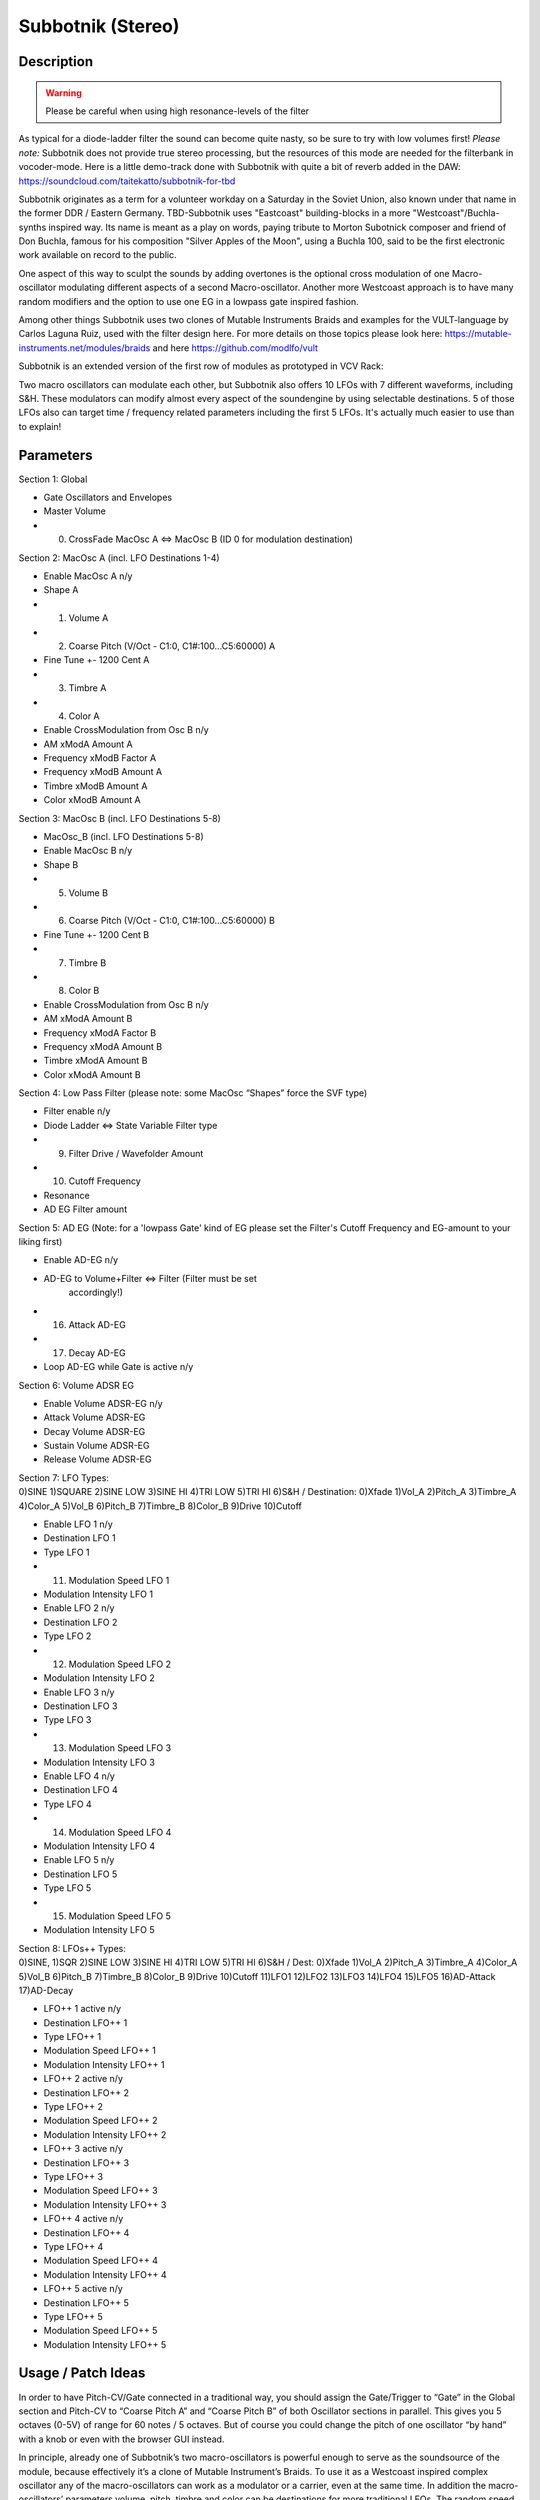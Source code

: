 ******************
Subbotnik (Stereo)
******************


**Description**
~~~~~~~~~~~~~~~

.. warning:: 
  Please be careful when using high resonance-levels of the filter


As typical for a diode-ladder filter the sound can become quite nasty,
so be sure to try with low volumes first! *Please note:* Subbotnik
does not provide true stereo processing, but the resources of this
mode are needed for the filterbank in vocoder-mode.
Here is a little demo-track done with Subbotnik with quite a bit of
reverb added in the DAW:
https://soundcloud.com/taitekatto/subbotnik-for-tbd

Subbotnik originates as a term for a volunteer workday on a Saturday in
the Soviet Union, also known under that name in the former DDR / Eastern
Germany. TBD-Subbotnik uses "Eastcoast" building-blocks in a more
"Westcoast"/Buchla-synths inspired way. Its name is meant as a play on
words, paying tribute to Morton Subotnick composer and friend of Don
Buchla, famous for his composition "Silver Apples of the Moon", using a
Buchla 100, said to be the first electronic work available on record to
the public.

One aspect of this way to sculpt the sounds by adding overtones is the
optional cross modulation of one Macro-oscillator modulating different
aspects of a second Macro-oscillator. Another more Westcoast approach is
to have many random modifiers and the option to use one EG in a lowpass
gate inspired fashion.

Among other things Subbotnik uses two clones of Mutable Instruments
Braids and examples for the VULT-language by Carlos Laguna Ruiz, used
with the filter design here. For more details on those topics please
look here: https://mutable-instruments.net/modules/braids and here
https://github.com/modlfo/vult

Subbotnik is an extended version of the first row of modules as
prototyped in VCV Rack:

.. image:: images/subtronik.png


Two macro oscillators can modulate each other, but Subbotnik also
offers 10 LFOs with 7 different waveforms, including S&H. These
modulators can modify almost every aspect of the soundengine by using
selectable destinations. 5 of those LFOs also can target time /
frequency related parameters including the first 5 LFOs. It's actually
much easier to use than to explain!

.. _parameters-9:

**Parameters**
~~~~~~~~~~~~~~

Section 1: Global

-  Gate Oscillators and Envelopes

-  Master Volume

-  (0) CrossFade MacOsc A <=> MacOsc B (ID 0 for modulation destination)

Section 2: MacOsc A (incl. LFO Destinations 1-4)

-  Enable MacOsc A n/y

-  Shape A

-  (1) Volume A

-  (2) Coarse Pitch (V/Oct - C1:0, C1#:100...C5:60000) A

-  Fine Tune +- 1200 Cent A

-  (3) Timbre A

-  (4) Color A

-  Enable CrossModulation from Osc B n/y

-  AM xModA Amount A

-  Frequency xModB Factor A

-  Frequency xModB Amount A

-  Timbre xModB Amount A

-  Color xModB Amount A

Section 3: MacOsc B (incl. LFO Destinations 5-8)

-  MacOsc_B (incl. LFO Destinations 5-8)

-  Enable MacOsc B n/y

-  Shape B

-  (5) Volume B

-  (6) Coarse Pitch (V/Oct - C1:0, C1#:100...C5:60000) B

-  Fine Tune +- 1200 Cent B

-  (7) Timbre B

-  (8) Color B

-  Enable CrossModulation from Osc B n/y

-  AM xModA Amount B

-  Frequency xModA Factor B

-  Frequency xModA Amount B

-  Timbre xModA Amount B

-  Color xModA Amount B

Section 4: Low Pass Filter (please note: some MacOsc “Shapes” force the
SVF type)

-  Filter enable n/y

-  Diode Ladder <=> State Variable Filter type

-  (9) Filter Drive / Wavefolder Amount

-  (10) Cutoff Frequency

-  Resonance

-  AD EG Filter amount

Section 5: AD EG (Note: for a 'lowpass Gate' kind of EG please set the
Filter's Cutoff Frequency and EG-amount to your liking first)

-  Enable AD-EG n/y

-  AD-EG to Volume+Filter <=> Filter (Filter must be set
      accordingly!)

-  (16) Attack AD-EG

-  (17) Decay AD-EG

-  Loop AD-EG while Gate is active n/y

Section 6: Volume ADSR EG

-  Enable Volume ADSR-EG n/y

-  Attack Volume ADSR-EG

-  Decay Volume ADSR-EG

-  Sustain Volume ADSR-EG

-  Release Volume ADSR-EG

| Section 7: LFO Types:
| 0)SINE 1)SQUARE 2)SINE LOW 3)SINE HI 4)TRI LOW 5)TRI HI 6)S&H /
  Destination: 0)Xfade 1)Vol_A 2)Pitch_A 3)Timbre_A 4)Color_A 5)Vol_B
  6)Pitch_B 7)Timbre_B 8)Color_B 9)Drive 10)Cutoff

-  Enable LFO 1 n/y

-  Destination LFO 1

-  Type LFO 1

-  (11) Modulation Speed LFO 1

-  Modulation Intensity LFO 1

-  Enable LFO 2 n/y

-  Destination LFO 2

-  Type LFO 2

-  (12) Modulation Speed LFO 2

-  Modulation Intensity LFO 2

-  Enable LFO 3 n/y

-  Destination LFO 3

-  Type LFO 3

-  (13) Modulation Speed LFO 3

-  Modulation Intensity LFO 3

-  Enable LFO 4 n/y

-  Destination LFO 4

-  Type LFO 4

-  (14) Modulation Speed LFO 4

-  Modulation Intensity LFO 4

-  Enable LFO 5 n/y

-  Destination LFO 5

-  Type LFO 5

-  (15) Modulation Speed LFO 5

-  Modulation Intensity LFO 5

| Section 8: LFOs++ Types:
| 0)SINE, 1)SQR 2)SINE LOW 3)SINE HI 4)TRI LOW 5)TRI HI 6)S&H / Dest:
  0)Xfade 1)Vol_A 2)Pitch_A 3)Timbre_A 4)Color_A 5)Vol_B 6)Pitch_B
  7)Timbre_B 8)Color_B 9)Drive 10)Cutoff 11)LFO1 12)LFO2 13)LFO3 14)LFO4
  15)LFO5 16)AD-Attack 17)AD-Decay

-  LFO++ 1 active n/y

-  Destination LFO++ 1

-  Type LFO++ 1

-  Modulation Speed LFO++ 1

-  Modulation Intensity LFO++ 1

-  LFO++ 2 active n/y

-  Destination LFO++ 2

-  Type LFO++ 2

-  Modulation Speed LFO++ 2

-  Modulation Intensity LFO++ 2

-  LFO++ 3 active n/y

-  Destination LFO++ 3

-  Type LFO++ 3

-  Modulation Speed LFO++ 3

-  Modulation Intensity LFO++ 3

-  LFO++ 4 active n/y

-  Destination LFO++ 4

-  Type LFO++ 4

-  Modulation Speed LFO++ 4

-  Modulation Intensity LFO++ 4

-  LFO++ 5 active n/y

-  Destination LFO++ 5

-  Type LFO++ 5

-  Modulation Speed LFO++ 5

-  Modulation Intensity LFO++ 5

.. _usage-patch-ideas-10:

**Usage / Patch Ideas**
~~~~~~~~~~~~~~~~~~~~~~~

In order to have Pitch-CV/Gate connected in a traditional way,
you should assign the Gate/Trigger to “Gate” in the Global section and
Pitch-CV to “Coarse Pitch A” and “Coarse Pitch B” of both Oscillator
sections in parallel. This gives you 5 octaves (0-5V) of range for 60
notes / 5 octaves. But of course you could change the pitch of one
oscillator “by hand” with a knob or even with the browser GUI instead.


In principle, already one of Subbotnik’s two macro-oscillators is
powerful enough to serve as the soundsource of the module, because
effectively it’s a clone of Mutable Instrument’s Braids. To use it as a
Westcoast inspired complex oscillator any of the macro-oscillators can
work as a modulator or a carrier, even at the same time. In addition the
macro-oscillators’ parameters volume, pitch, timbre and color can be
destinations for more traditional LFOs. The random speed modulators are
somewhat inspired by the Buchla’s ‘Source of Uncertainty’ in a way that
they can function as tempo-modifiers for the AD-EG and the first five
LFOs. The AD-EG can be used as a filter-EG and thus behave similar to a
Westcoast style lowpass gate. In loop-mode variations of the AD-EG times
can lead to complex rhythmic patterns. The AD-EG can be kind of
overlayed by the ADSR-EG. The loop-mode of the AD-EG will only work as
long as the gate is on, looping will also retrigger the
Macro-oscillators, which is important for some oscillators/soundsources,
which are called shapes with Braids. (See shapes 28-36, including
physical-model based ones below.)

By looking at the presets provided and given the fact that the
signal-pass mainly is symbolized from top to bottom you should be able
to find many useful applications of Subbotnik.

*The waveforms or so-called shapes per Macro-oscillator are as
follows per ID:*

00 CSAW

01 MORPH

02 SAW_SQUARE

03 SINE_TRIANGLE

04 BUZZ

05 SQUARE_SUB

06 SAW_SUB

07 SQUARE_SYNC

08 SAW_SYNC

09 TRIPLE_SAW

10 TRIPLE_SQUARE

11 TRIPLE_TRIANGLE

12 TRIPLE_SINE

13 TRIPLE_RING_MOD

14 SAW_SWARM

15 SAW_COMB

16 TOY

17 DIGITAL_FILTER_LP

18 DIGITAL_FILTER_PK

19 DIGITAL_FILTER_BP

20 DIGITAL_FILTER_HP

21 VOSIM

22 VOWEL

23 VOWEL_FOF

24 HARMONICS

25 FM

26 FEEDBACK_FM

27 CHAOTIC_FEEDBACK_FM

28 PLUCKED

29 BOWED

30 BLOWN

31 FLUTED

32 STRUCK_BELL

33 STRUCK_DRUM

34 KICK

35 CYMBAL

36 SNARE

37 WAVETABLES

38 WAVE_MAP

39 WAVE_LINE

40 WAVE_PARAPHONIC

41 FILTERED_NOISE

42 TWIN_PEAKS_NOISE

43 CLOCKED_NOISE

44 GRANULAR_CLOUD

45 PARTICLE_NOISE

46 DIGITAL_MODULATION

47 QUESTION_MARK

.. _section-8:
